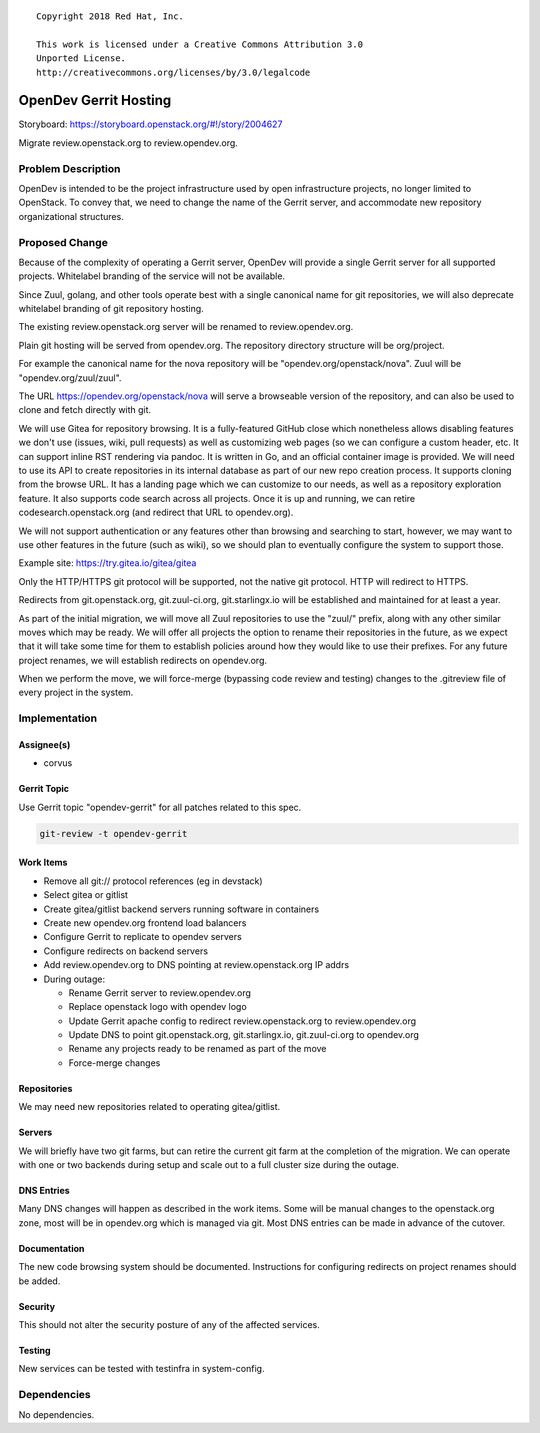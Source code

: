 ::

  Copyright 2018 Red Hat, Inc.

  This work is licensed under a Creative Commons Attribution 3.0
  Unported License.
  http://creativecommons.org/licenses/by/3.0/legalcode

======================
OpenDev Gerrit Hosting
======================

Storyboard: https://storyboard.openstack.org/#!/story/2004627

Migrate review.openstack.org to review.opendev.org.

Problem Description
===================

OpenDev is intended to be the project infrastructure used by open
infrastructure projects, no longer limited to OpenStack.  To convey
that, we need to change the name of the Gerrit server, and accommodate
new repository organizational structures.

Proposed Change
===============

Because of the complexity of operating a Gerrit server, OpenDev will
provide a single Gerrit server for all supported projects.  Whitelabel
branding of the service will not be available.

Since Zuul, golang, and other tools operate best with a single
canonical name for git repositories, we will also deprecate whitelabel
branding of git repository hosting.

The existing review.openstack.org server will be renamed to
review.opendev.org.

Plain git hosting will be served from opendev.org.  The repository
directory structure will be org/project.

For example the canonical name for the nova repository will be
"opendev.org/openstack/nova".  Zuul will be "opendev.org/zuul/zuul".

The URL https://opendev.org/openstack/nova will serve a browseable
version of the repository, and can also be used to clone and fetch
directly with git.

We will use Gitea for repository browsing.  It is a fully-featured
GitHub close which nonetheless allows disabling features we don't use
(issues, wiki, pull requests) as well as customizing web pages (so we
can configure a custom header, etc.  It can support inline RST
rendering via pandoc.  It is written in Go, and an official container
image is provided.  We will need to use its API to create repositories
in its internal database as part of our new repo creation process.  It
supports cloning from the browse URL.  It has a landing page which we
can customize to our needs, as well as a repository exploration
feature.  It also supports code search across all projects.  Once it
is up and running, we can retire codesearch.openstack.org (and
redirect that URL to opendev.org).

We will not support authentication or any features other than browsing
and searching to start, however, we may want to use other features in
the future (such as wiki), so we should plan to eventually configure
the system to support those.

Example site: https://try.gitea.io/gitea/gitea

Only the HTTP/HTTPS git protocol will be supported, not the native git
protocol.  HTTP will redirect to HTTPS.

Redirects from git.openstack.org, git.zuul-ci.org, git.starlingx.io
will be established and maintained for at least a year.

As part of the initial migration, we will move all Zuul repositories
to use the "zuul/" prefix, along with any other similar moves which
may be ready.  We will offer all projects the option to rename their
repositories in the future, as we expect that it will take some time
for them to establish policies around how they would like to use their
prefixes.  For any future project renames, we will establish redirects
on opendev.org.

When we perform the move, we will force-merge (bypassing code review
and testing) changes to the .gitreview file of every project in the
system.


Implementation
==============

Assignee(s)
-----------

* corvus

Gerrit Topic
------------

Use Gerrit topic "opendev-gerrit" for all patches related to this spec.

.. code-block:: bash

    git-review -t opendev-gerrit

Work Items
----------

* Remove all git:// protocol references (eg in devstack)

* Select gitea or gitlist

* Create gitea/gitlist backend servers running software in containers

* Create new opendev.org frontend load balancers

* Configure Gerrit to replicate to opendev servers

* Configure redirects on backend servers

* Add review.opendev.org to DNS pointing at review.openstack.org IP addrs

* During outage:

  * Rename Gerrit server to review.opendev.org

  * Replace openstack logo with opendev logo

  * Update Gerrit apache config to redirect review.openstack.org to
    review.opendev.org

  * Update DNS to point git.openstack.org, git.starlingx.io,
    git.zuul-ci.org to opendev.org

  * Rename any projects ready to be renamed as part of the move

  * Force-merge changes

Repositories
------------

We may need new repositories related to operating gitea/gitlist.

Servers
-------

We will briefly have two git farms, but can retire the current git
farm at the completion of the migration.  We can operate with one or
two backends during setup and scale out to a full cluster size during
the outage.

DNS Entries
-----------

Many DNS changes will happen as described in the work items.  Some
will be manual changes to the openstack.org zone, most will be in
opendev.org which is managed via git.  Most DNS entries can be made in
advance of the cutover.

Documentation
-------------

The new code browsing system should be documented.  Instructions for
configuring redirects on project renames should be added.

Security
--------

This should not alter the security posture of any of the affected
services.

Testing
-------

New services can be tested with testinfra in system-config.

Dependencies
============

No dependencies.
